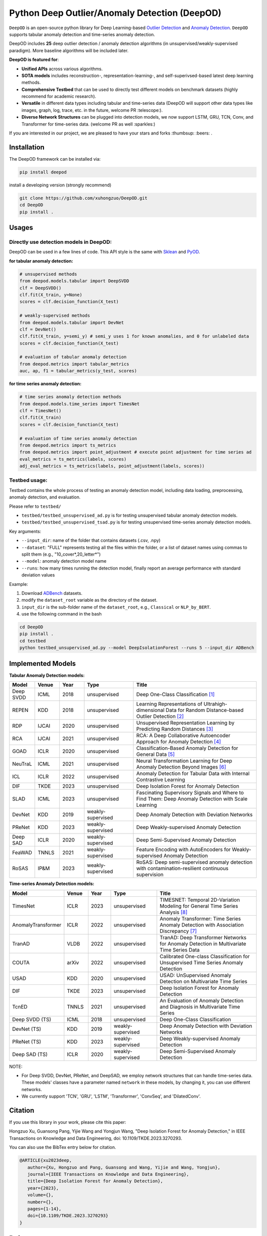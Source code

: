 Python Deep Outlier/Anomaly Detection (DeepOD)
==================================================

.. image:: https://github.com/xuhongzuo/DeepOD/actions/workflows/testing.yml/badge.svg
   :target: https://github.com/xuhongzuo/DeepOD/actions/workflows/testing.yml
   :alt: testing2

.. image:: https://coveralls.io/repos/github/xuhongzuo/DeepOD/badge.svg?branch=main
    :target: https://coveralls.io/github/xuhongzuo/DeepOD?branch=main
    :alt: coveralls

.. image:: https://static.pepy.tech/personalized-badge/deepod?period=total&units=international_system&left_color=black&right_color=orange&left_text=Downloads
   :target: https://pepy.tech/project/deepod
   :alt: downloads
   

``DeepOD`` is an open-source python library for Deep Learning-based `Outlier Detection <https://en.wikipedia.org/wiki/Anomaly_detection>`_
and `Anomaly Detection <https://en.wikipedia.org/wiki/Anomaly_detection>`_. ``DeepOD`` supports tabular anomaly detection and time-series anomaly detection.


DeepOD includes **25** deep outlier detection / anomaly detection algorithms (in unsupervised/weakly-supervised paradigm). 
More baseline algorithms will be included later.



**DeepOD is featured for**:

* **Unified APIs** across various algorithms.
* **SOTA models** includes reconstruction-, representation-learning-, and self-superivsed-based latest deep learning methods.
* **Comprehensive Testbed** that can be used to directly test different models on benchmark datasets (highly recommend for academic research).
* **Versatile** in different data types including tabular and time-series data (DeepOD will support other data types like images, graph, log, trace, etc. in the future, welcome PR :telescope:).
* **Diverse Network Structures** can be plugged into detection models, we now support LSTM, GRU, TCN, Conv, and Transformer for time-series data.  (welcome PR as well :sparkles:)


If you are interested in our project, we are pleased to have your stars and forks :thumbsup: :beers: .


Installation
~~~~~~~~~~~~~~
The DeepOD framework can be installed via:


.. code-block:: bash


    pip install deepod


install a developing version (strongly recommend)


.. code-block:: bash


    git clone https://github.com/xuhongzuo/DeepOD.git
    cd DeepOD
    pip install .


Usages
~~~~~~~~~~~~~~~~~


Directly use detection models in DeepOD:
::::::::::::::::::::::::::::::::::::::::::

DeepOD can be used in a few lines of code. This API style is the same with `Sklean <https://github.com/scikit-learn/scikit-learn>`_ and `PyOD <https://github.com/yzhao062/pyod>`_.


**for tabular anomaly detection:**

.. code-block:: python


    # unsupervised methods
    from deepod.models.tabular import DeepSVDD
    clf = DeepSVDD()
    clf.fit(X_train, y=None)
    scores = clf.decision_function(X_test)

    # weakly-supervised methods
    from deepod.models.tabular import DevNet
    clf = DevNet()
    clf.fit(X_train, y=semi_y) # semi_y uses 1 for known anomalies, and 0 for unlabeled data
    scores = clf.decision_function(X_test)

    # evaluation of tabular anomaly detection
    from deepod.metrics import tabular_metrics
    auc, ap, f1 = tabular_metrics(y_test, scores)


**for time series anomaly detection:**


.. code-block:: python


    # time series anomaly detection methods
    from deepod.models.time_series import TimesNet
    clf = TimesNet()
    clf.fit(X_train)
    scores = clf.decision_function(X_test)

    # evaluation of time series anomaly detection
    from deepod.metrics import ts_metrics
    from deepod.metrics import point_adjustment # execute point adjustment for time series ad
    eval_metrics = ts_metrics(labels, scores)
    adj_eval_metrics = ts_metrics(labels, point_adjustment(labels, scores))
    




Testbed usage:
::::::::::::::::::::::::::::::::::::::::::


Testbed contains the whole process of testing an anomaly detection model, including data loading, preprocessing, anomaly detection, and evaluation. 

Please refer to ``testbed/``

* ``testbed/testbed_unsupervised_ad.py`` is for testing unsupervised tabular anomaly detection models.
 
* ``testbed/testbed_unsupervised_tsad.py`` is for testing unsupervised time-series anomaly detection models.


Key arguments:

* ``--input_dir``: name of the folder that contains datasets (.csv, .npy)

* ``--dataset``: "FULL" represents testing all the files within the folder, or a list of dataset names using commas to split them (e.g., "10_cover*,20_letter*")

* ``--model``: anomaly detection model name

* ``--runs``: how many times running the detection model, finally report an average performance with standard deviation values


Example: 

1. Download `ADBench <https://github.com/Minqi824/ADBench/tree/main/adbench/datasets/>`_ datasets.
2. modify the ``dataset_root`` variable as the directory of the dataset.
3. ``input_dir`` is the sub-folder name of the ``dataset_root``, e.g., ``Classical`` or ``NLP_by_BERT``.  
4. use the following command in the bash


.. code-block:: bash

    
    cd DeepOD
    pip install .
    cd testbed
    python testbed_unsupervised_ad.py --model DeepIsolationForest --runs 5 --input_dir ADBench
   



Implemented Models
~~~~~~~~~~~~~~~~~~~

**Tabular Anomaly Detection models:**

.. csv-table:: 
 :header: "Model", "Venue", "Year", "Type", "Title"
 :widths: 4, 4, 4, 8, 20 

 Deep SVDD, ICML, 2018, unsupervised, Deep One-Class Classification  [#Ruff2018Deep]_
 REPEN, KDD, 2018, unsupervised, Learning Representations of Ultrahigh-dimensional Data for Random Distance-based Outlier Detection [#Pang2019Repen]_
 RDP, IJCAI, 2020, unsupervised, Unsupervised Representation Learning by Predicting Random Distances [#Wang2020RDP]_
 RCA, IJCAI, 2021, unsupervised, RCA: A Deep Collaborative Autoencoder Approach for Anomaly Detection [#Liu2021RCA]_
 GOAD, ICLR, 2020, unsupervised, Classification-Based Anomaly Detection for General Data [#Bergman2020GOAD]_
 NeuTraL, ICML, 2021, unsupervised, Neural Transformation Learning for Deep Anomaly Detection Beyond Images [#Qiu2021Neutral]_
 ICL, ICLR, 2022, unsupervised, Anomaly Detection for Tabular Data with Internal Contrastive Learning
 DIF, TKDE, 2023, unsupervised, Deep Isolation Forest for Anomaly Detection
 SLAD, ICML, 2023, unsupervised, Fascinating Supervisory Signals and Where to Find Them: Deep Anomaly Detection with Scale Learning
 DevNet, KDD, 2019, weakly-supervised, Deep Anomaly Detection with Deviation Networks
 PReNet, KDD, 2023, weakly-supervised, Deep Weakly-supervised Anomaly Detection
 Deep SAD, ICLR, 2020, weakly-supervised, Deep Semi-Supervised Anomaly Detection
 FeaWAD, TNNLS, 2021, weakly-supervised, Feature Encoding with AutoEncoders for Weakly-supervised Anomaly Detection
 RoSAS, IP&M, 2023, weakly-supervised, RoSAS: Deep semi-supervised anomaly detection with contamination-resilient continuous supervision

**Time-series Anomaly Detection models:**

.. csv-table:: 
 :header: "Model", "Venue", "Year", "Type", "Title"
 :widths: 4, 4, 4, 8, 20 

 TimesNet, ICLR, 2023, unsupervised, TIMESNET: Temporal 2D-Variation Modeling for General Time Series Analysis [#Wu2023timesnet]_
 AnomalyTransformer, ICLR, 2022, unsupervised, Anomaly Transformer: Time Series Anomaly Detection with Association Discrepancy [#Xu2022transformer]_
 TranAD, VLDB, 2022, unsupervised, TranAD: Deep Transformer Networks for Anomaly Detection in Multivariate Time Series Data  
 COUTA, arXiv, 2022, unsupervised, Calibrated One-class Classification for Unsupervised Time Series Anomaly Detection
 USAD, KDD, 2020, unsupervised, USAD: UnSupervised Anomaly Detection on Multivariate Time Series  
 DIF, TKDE, 2023, unsupervised, Deep Isolation Forest for Anomaly Detection
 TcnED, TNNLS, 2021, unsupervised, An Evaluation of Anomaly Detection and Diagnosis in Multivariate Time Series
 Deep SVDD (TS), ICML, 2018, unsupervised, Deep One-Class Classification  
 DevNet (TS), KDD, 2019, weakly-supervised, Deep Anomaly Detection with Deviation Networks
 PReNet (TS), KDD, 2023, weakly-supervised, Deep Weakly-supervised Anomaly Detection
 Deep SAD (TS), ICLR, 2020, weakly-supervised, Deep Semi-Supervised Anomaly Detection

NOTE:

- For Deep SVDD, DevNet, PReNet, and DeepSAD, we employ network structures that can handle time-series data. These models' classes have a parameter named  ``network`` in these models, by changing it, you can use different networks.   

- We currently support 'TCN', 'GRU', 'LSTM', 'Transformer', 'ConvSeq', and 'DilatedConv'.   


Citation
~~~~~~~~~~~~~~~~~
If you use this library in your work, please cite this paper:

Hongzuo Xu, Guansong Pang, Yijie Wang and Yongjun Wang, "Deep Isolation Forest for Anomaly Detection," in IEEE Transactions on Knowledge and Data Engineering, doi: 10.1109/TKDE.2023.3270293.


You can also use the BibTex entry below for citation.

.. code-block:: bibtex

   @ARTICLE{xu2023deep,
      author={Xu, Hongzuo and Pang, Guansong and Wang, Yijie and Wang, Yongjun},
      journal={IEEE Transactions on Knowledge and Data Engineering}, 
      title={Deep Isolation Forest for Anomaly Detection}, 
      year={2023},
      volume={},
      number={},
      pages={1-14},
      doi={10.1109/TKDE.2023.3270293}
   }



Reference
~~~~~~~~~~~~~~~~~

.. [#Ruff2018Deep] Ruff, Lukas, et al. "Deep one-class classification." ICML. 2018.

.. [#Pang2019Repen] Pang, Guansong, et al. "Learning representations of ultrahigh-dimensional data for random distance-based outlier detection". KDD (pp. 2041-2050). 2018.

.. [#Wang2020RDP] Wang, Hu, et al. "Unsupervised Representation Learning by Predicting Random Distances". IJCAI (pp. 2950-2956). 2020.

.. [#Liu2021RCA] Liu, Boyang, et al. "RCA: A Deep Collaborative Autoencoder Approach for Anomaly Detection". IJCAI (pp. 1505-1511). 2021.

.. [#Bergman2020GOAD] Bergman, Liron, and Yedid Hoshen. "Classification-Based Anomaly Detection for General Data". ICLR. 2020.

.. [#Qiu2021Neutral] Qiu, Chen, et al. "Neural Transformation Learning for Deep Anomaly Detection Beyond Images". ICML. 2021.

.. [#Xu2022transformer] Xu Jiehui, et al. "Anomaly Transformer: Time Series Anomaly Detection with Association Discrepancy". ICLR, 2022.

.. [#Wu2023timesnet] Wu Haixu, et al. "TimesNet: Temporal 2D-Variation Modeling for General Time Series Analysis". ICLR. 2023.